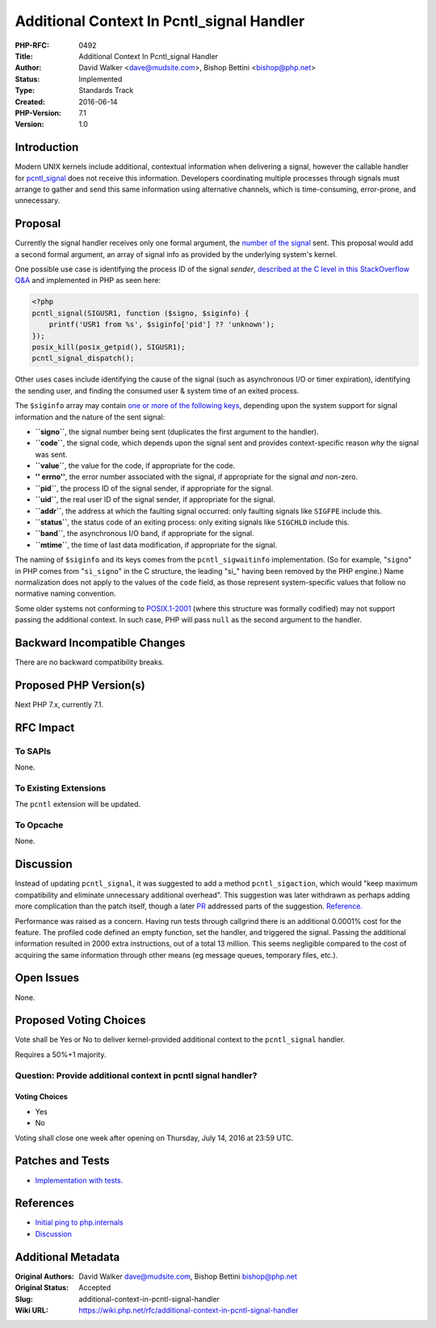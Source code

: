 Additional Context In Pcntl_signal Handler
==========================================

:PHP-RFC: 0492
:Title: Additional Context In Pcntl_signal Handler
:Author: David Walker <dave@mudsite.com>, Bishop Bettini <bishop@php.net>
:Status: Implemented
:Type: Standards Track
:Created: 2016-06-14
:PHP-Version: 7.1
:Version: 1.0

Introduction
------------

Modern UNIX kernels include additional, contextual information when
delivering a signal, however the callable handler for
`pcntl_signal <http://php.net/manual/en/function.pcntl-signal.php>`__
does not receive this information. Developers coordinating multiple
processes through signals must arrange to gather and send this same
information using alternative channels, which is time-consuming,
error-prone, and unnecessary.

Proposal
--------

Currently the signal handler receives only one formal argument, the
`number of the
signal <http://man7.org/linux/man-pages/man7/signal.7.html>`__ sent.
This proposal would add a second formal argument, an array of signal
info as provided by the underlying system's kernel.

One possible use case is identifying the process ID of the signal
*sender*, `described at the C level in this StackOverflow
Q&A <http://serverfault.com/a/94995/204816>`__ and implemented in PHP as
seen here:

.. code:: php

   <?php
   pcntl_signal(SIGUSR1, function ($signo, $siginfo) {
       printf('USR1 from %s', $siginfo['pid'] ?? 'unknown');
   });
   posix_kill(posix_getpid(), SIGUSR1);
   pcntl_signal_dispatch();

Other uses cases include identifying the cause of the signal (such as
asynchronous I/O or timer expiration), identifying the sending user, and
finding the consumed user & system time of an exited process.

The ``$siginfo`` array may contain `one or more of the following
keys <https://www.mkssoftware.com/docs/man5/siginfo_t.5.asp>`__,
depending upon the system support for signal information and the nature
of the sent signal:

-  **``signo``**, the signal number being sent (duplicates the first
   argument to the handler).
-  **``code``**, the signal code, which depends upon the signal sent and
   provides context-specific reason *why* the signal was sent.
-  **``value``**, the value for the code, if appropriate for the code.
-  **'' errno''**, the error number associated with the signal, if
   appropriate for the signal *and* non-zero.
-  **``pid``**, the process ID of the signal sender, if appropriate for
   the signal.
-  **``uid``**, the real user ID of the signal sender, if appropriate
   for the signal.
-  **``addr``**, the address at which the faulting signal occurred: only
   faulting signals like ``SIGFPE`` include this.
-  **``status``**, the status code of an exiting process: only exiting
   signals like ``SIGCHLD`` include this.
-  **``band``**, the asynchronous I/O band, if appropriate for the
   signal.
-  **``mtime``**, the time of last data modification, if appropriate for
   the signal.

The naming of ``$siginfo`` and its keys comes from the
``pcntl_sigwaitinfo`` implementation. (So for example, "``signo``" in
PHP comes from "``si_signo``" in the C structure, the leading "si_"
having been removed by the PHP engine.) Name normalization does not
apply to the values of the ``code`` field, as those represent
system-specific values that follow no normative naming convention.

Some older systems not conforming to
`POSIX.1-2001 <https://standards.ieee.org/findstds/standard/1003.1-2001.html>`__
(where this structure was formally codified) may not support passing the
additional context. In such case, PHP will pass ``null`` as the second
argument to the handler.

Backward Incompatible Changes
-----------------------------

There are no backward compatibility breaks.

Proposed PHP Version(s)
-----------------------

Next PHP 7.x, currently 7.1.

RFC Impact
----------

To SAPIs
~~~~~~~~

None.

To Existing Extensions
~~~~~~~~~~~~~~~~~~~~~~

The ``pcntl`` extension will be updated.

To Opcache
~~~~~~~~~~

None.

Discussion
----------

Instead of updating ``pcntl_signal``, it was suggested to add a method
``pcntl_sigaction``, which would "keep maximum compatibility and
eliminate unnecessary additional overhead". This suggestion was later
withdrawn as perhaps adding more complication than the patch itself,
though a later `PR <https://github.com/php/php-src/pull/1985>`__
addressed parts of the suggestion.
`Reference. <https://www.mail-archive.com/internals@lists.php.net/msg86504.html>`__

Performance was raised as a concern. Having run tests through callgrind
there is an additional 0.0001% cost for the feature. The profiled code
defined an empty function, set the handler, and triggered the signal.
Passing the additional information resulted in 2000 extra instructions,
out of a total 13 million. This seems negligible compared to the cost of
acquiring the same information through other means (eg message queues,
temporary files, etc.).

Open Issues
-----------

None.

Proposed Voting Choices
-----------------------

Vote shall be Yes or No to deliver kernel-provided additional context to
the ``pcntl_signal`` handler.

Requires a 50%+1 majority.

Question: Provide additional context in pcntl signal handler?
~~~~~~~~~~~~~~~~~~~~~~~~~~~~~~~~~~~~~~~~~~~~~~~~~~~~~~~~~~~~~

Voting Choices
^^^^^^^^^^^^^^

-  Yes
-  No

Voting shall close one week after opening on Thursday, July 14, 2016 at
23:59 UTC.

Patches and Tests
-----------------

-  `Implementation with
   tests. <https://github.com/php/php-src/pull/1993>`__

References
----------

-  `Initial ping to
   php.internals <https://marc.info/?l=php-internals&m=146584196929126&w=2>`__
-  `Discussion <https://marc.info/?l=php-internals&m=146670242109688&w=2>`__

Additional Metadata
-------------------

:Original Authors: David Walker dave@mudsite.com, Bishop Bettini bishop@php.net
:Original Status: Accepted
:Slug: additional-context-in-pcntl-signal-handler
:Wiki URL: https://wiki.php.net/rfc/additional-context-in-pcntl-signal-handler
